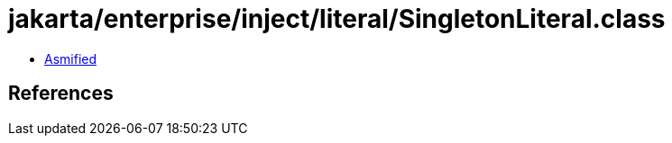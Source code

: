= jakarta/enterprise/inject/literal/SingletonLiteral.class

 - link:SingletonLiteral-asmified.java[Asmified]

== References

